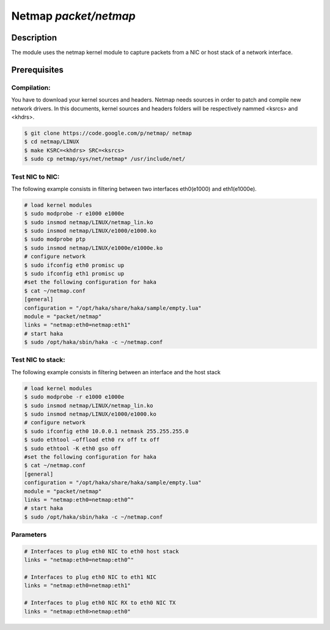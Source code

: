 .. This Source Code Form is subject to the terms of the Mozilla Public
.. License, v. 2.0. If a copy of the MPL was not distributed with this
.. file, You can obtain one at http://mozilla.org/MPL/2.0/.

Netmap  `packet/netmap`
===================

Description
-----------

The module uses the netmap kernel module to capture packets from a NIC or host stack of a network interface.

.. note:
    To be able to capture packets on a real interface, the process need to be launched with
    the proper permissions.


Prerequisites
-------------

Compilation:
""""""""""""

You have to download your kernel sources and headers. Netmap needs sources in order to patch and compile new network drivers.
In this documents, kernel sources and headers folders will be respectively nammed <ksrcs> and <khdrs>.

.. code-block:: console

	$ git clone https://code.google.com/p/netmap/ netmap 
	$ cd netmap/LINUX
	$ make KSRC=<khdrs> SRC=<ksrcs>
	$ sudo cp netmap/sys/net/netmap* /usr/include/net/

Test NIC to NIC:
""""""""""""""""

The following example consists in filtering between two interfaces eth0(e1000) and eth1(e1000e). 

.. code-block:: console

	# load kernel modules
	$ sudo modprobe -r e1000 e1000e
	$ sudo insmod netmap/LINUX/netmap_lin.ko
	$ sudo insmod netmap/LINUX/e1000/e1000.ko
	$ sudo modprobe ptp
	$ sudo insmod netmap/LINUX/e1000e/e1000e.ko
	# configure network
	$ sudo ifconfig eth0 promisc up
	$ sudo ifconfig eth1 promisc up
	#set the following configuration for haka
	$ cat ~/netmap.conf
	[general]
	configuration = "/opt/haka/share/haka/sample/empty.lua"
	module = "packet/netmap"
	links = "netmap:eth0=netmap:eth1"
	# start haka
	$ sudo /opt/haka/sbin/haka -c ~/netmap.conf


Test NIC to stack:
""""""""""""""""""

The following example consists in filtering between an interface and the host stack

.. code-block:: console

	# load kernel modules
	$ sudo modprobe -r e1000 e1000e
	$ sudo insmod netmap/LINUX/netmap_lin.ko
	$ sudo insmod netmap/LINUX/e1000/e1000.ko
	# configure network
	$ sudo ifconfig eth0 10.0.0.1 netmask 255.255.255.0
	$ sudo ethtool –offload eth0 rx off tx off
	$ sudo ethtool -K eth0 gso off
	#set the following configuration for haka
	$ cat ~/netmap.conf
	[general]
	configuration = "/opt/haka/share/haka/sample/empty.lua"
	module = "packet/netmap"
	links = "netmap:eth0=netmap:eth0^"
	# start haka
	$ sudo /opt/haka/sbin/haka -c ~/netmap.conf


Parameters
""""""""""

.. describe:: links

    semicolon-separated list of link between netmap ring pairs.
    You can define at most 32 links
    Example of possible values:

.. code-block:: ini

        # Interfaces to plug eth0 NIC to eth0 host stack
        links = "netmap:eth0=netmap:eth0^"

        # Interfaces to plug eth0 NIC to eth1 NIC
        links = "netmap:eth0=netmap:eth1"

	# Interfaces to plug eth0 NIC RX to eth0 NIC TX
        links = "netmap:eth0>netmap:eth0"

